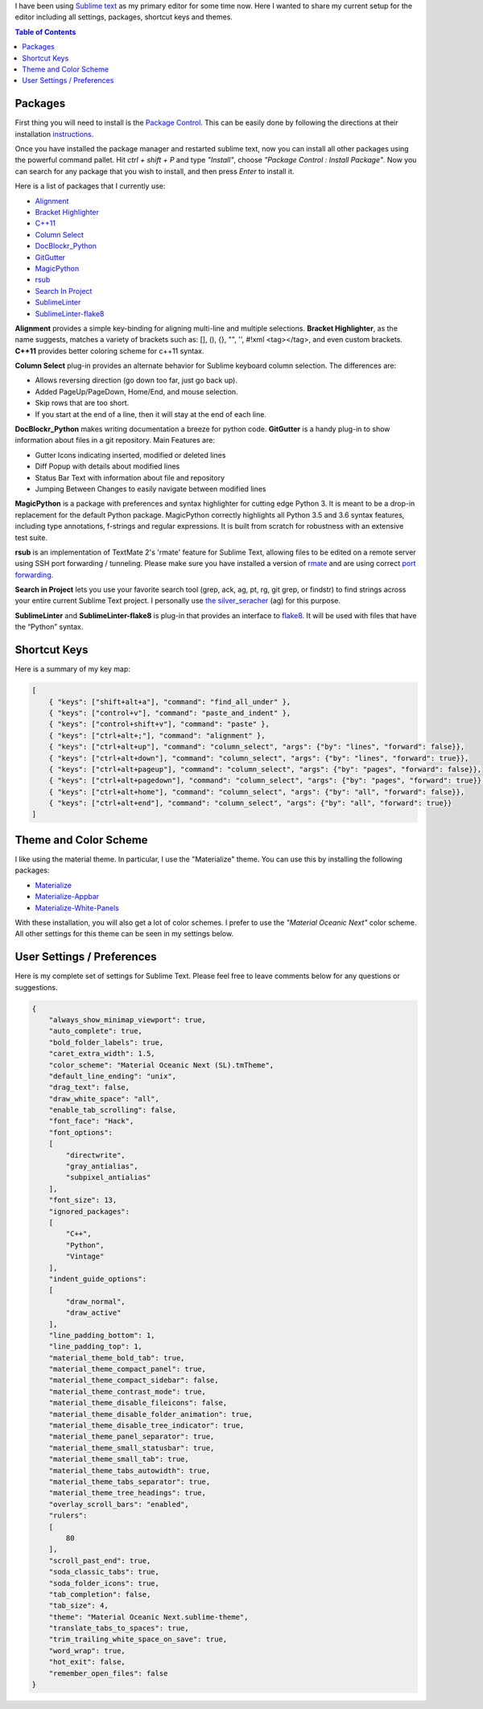 .. title: Sublime Text Setup
.. slug: sublimetext
.. date: 2017-04-23 16:57:07 UTC-07:00
.. tags: Editor
.. category: Computers
.. link:
.. description:
.. type: text
.. disqus_identifier: sublimetext.sadanand
.. author: Sadanand Singh

I have been using `Sublime text <https://www.sublimetext.com/>`__ as my primary editor for some time now. Here I wanted to share my current setup for the editor including all settings, packages, shortcut keys and themes.

.. TEASER_END

.. contents:: Table of Contents

.. figure:: https://cloud.githubusercontent.com/assets/8487569/25318834/053f9e98-284b-11e7-83e7-c2f1ee945980.png
   :alt: Sublime Text

Packages
~~~~~~~~~

First thing you will need to install is the `Package Control <https://packagecontrol.io>`__. This can be easily done by following the
directions at their installation `instructions <https://packagecontrol.io/installation>`__.

Once you have installed the package manager and restarted sublime text, now you
can install all other packages using the powerful command pallet. Hit *ctrl +
shift + P* and type *"Install"*, choose *"Package Control : Install Package"*.
Now you can search for any package that you wish to install, and then press
*Enter* to install it.

Here is a list of packages that I currently use:

-  `Alignment <https://github.com/wbond/sublime_alignment>`__
-  `Bracket Highlighter <https://github.com/facelessuser/BracketHighlighter>`__
-  `C++11 <https://github.com/noct/sublime-cpp11>`__
-  `Column Select <https://github.com/ehuss/Sublime-Column-Select>`__
-  `DocBlockr_Python <https://github.com/adambullmer/sublime_docblockr_python>`__
-  `GitGutter <https://github.com/jisaacks/GitGutter>`__
-  `MagicPython <https://github.com/MagicStack/MagicPython>`__
-  `rsub <https://github.com/henrikpersson/rsub>`__
-  `Search In Project <https://github.com/leonid-shevtsov/SearchInProject_SublimeText>`__
-  `SublimeLinter <https://github.com/SublimeLinter/SublimeLinter3>`__
-  `SublimeLinter-flake8 <https://github.com/SublimeLinter/SublimeLinter-flake8>`__

**Alignment** provides a simple key-binding for aligning multi-line and multiple
selections. **Bracket Highlighter**, as the name suggests, matches a variety of
brackets such as: [], (), {}, "", '', #!xml <tag></tag>, and even custom
brackets. **C++11** provides better coloring scheme for c++11 syntax.

**Column Select** plug-in provides an alternate behavior for Sublime keyboard
column selection. The differences are:

-  Allows reversing direction (go down too far, just go back up).
-  Added PageUp/PageDown, Home/End, and mouse selection.
-  Skip rows that are too short.
-  If you start at the end of a line, then it will stay at the end of each line.

**DocBlockr_Python** makes writing documentation a breeze for python code.
**GitGutter** is a handy plug-in to show information about files in a git
repository. Main Features are:

-  Gutter Icons indicating inserted, modified or deleted lines
-  Diff Popup with details about modified lines
-  Status Bar Text with information about file and repository
-  Jumping Between Changes to easily navigate between modified lines

**MagicPython** is a package with preferences and syntax highlighter for cutting
edge Python 3. It is meant to be a drop-in replacement for the default Python
package. MagicPython correctly highlights all Python 3.5 and 3.6 syntax
features, including type annotations, f-strings and regular expressions. It is
built from scratch for robustness with an extensive test suite.

**rsub** is an implementation of TextMate 2's 'rmate' feature for Sublime Text,
allowing files to be edited on a remote server using SSH port forwarding /
tunneling. Please make sure you have installed a version of
`rmate <https://github.com/aurora/rmate>`__ and are using correct
`port forwarding <https://atom.io/packages/remote-atom>`__.

**Search in Project** lets you use your favorite search tool (grep, ack, ag,
pt, rg, git grep, or findstr) to find strings across your entire current Sublime
Text project. I personally use
`the silver_seracher <https://geoff.greer.fm/ag/>`__ (ag) for this purpose.

**SublimeLinter** and **SublimeLinter-flake8** is plug-in that provides an
interface to `flake8 <http://flake8.pycqa.org/en/latest/>`__.
It will be used with files that have the “Python” syntax.

Shortcut Keys
~~~~~~~~~~~~~~~

Here is a summary of my key map:

.. code:: json

    [
        { "keys": ["shift+alt+a"], "command": "find_all_under" },
        { "keys": ["control+v"], "command": "paste_and_indent" },
        { "keys": ["control+shift+v"], "command": "paste" },
        { "keys": ["ctrl+alt+;"], "command": "alignment" },
        { "keys": ["ctrl+alt+up"], "command": "column_select", "args": {"by": "lines", "forward": false}},
        { "keys": ["ctrl+alt+down"], "command": "column_select", "args": {"by": "lines", "forward": true}},
        { "keys": ["ctrl+alt+pageup"], "command": "column_select", "args": {"by": "pages", "forward": false}},
        { "keys": ["ctrl+alt+pagedown"], "command": "column_select", "args": {"by": "pages", "forward": true}},
        { "keys": ["ctrl+alt+home"], "command": "column_select", "args": {"by": "all", "forward": false}},
        { "keys": ["ctrl+alt+end"], "command": "column_select", "args": {"by": "all", "forward": true}}
    ]

Theme and Color Scheme
~~~~~~~~~~~~~~~~~~~~~~~

I like using the material theme. In particular, I use the "Materialize" theme.
You can use this by installing the following packages:

-  `Materialize <https://github.com/saadq/Materialize>`__
-  `Materialize-Appbar <https://github.com/saadq/Materialize-Appbar>`__
-  `Materialize-White-Panels <https://github.com/saadq/Materialize-White-Panels>`__

With these installation, you will also get a lot of color schemes.
I prefer to use the *"Material Oceanic Next"* color scheme.
All other settings for this theme can be seen in my settings below.

User Settings / Preferences
~~~~~~~~~~~~~~~~~~~~~~~~~~~~

Here is my complete set of settings for Sublime Text. Please feel free to
leave comments below for any questions or suggestions.

.. code:: json

    {
        "always_show_minimap_viewport": true,
        "auto_complete": true,
        "bold_folder_labels": true,
        "caret_extra_width": 1.5,
        "color_scheme": "Material Oceanic Next (SL).tmTheme",
        "default_line_ending": "unix",
        "drag_text": false,
        "draw_white_space": "all",
        "enable_tab_scrolling": false,
        "font_face": "Hack",
        "font_options":
        [
            "directwrite",
            "gray_antialias",
            "subpixel_antialias"
        ],
        "font_size": 13,
        "ignored_packages":
        [
            "C++",
            "Python",
            "Vintage"
        ],
        "indent_guide_options":
        [
            "draw_normal",
            "draw_active"
        ],
        "line_padding_bottom": 1,
        "line_padding_top": 1,
        "material_theme_bold_tab": true,
        "material_theme_compact_panel": true,
        "material_theme_compact_sidebar": false,
        "material_theme_contrast_mode": true,
        "material_theme_disable_fileicons": false,
        "material_theme_disable_folder_animation": true,
        "material_theme_disable_tree_indicator": true,
        "material_theme_panel_separator": true,
        "material_theme_small_statusbar": true,
        "material_theme_small_tab": true,
        "material_theme_tabs_autowidth": true,
        "material_theme_tabs_separator": true,
        "material_theme_tree_headings": true,
        "overlay_scroll_bars": "enabled",
        "rulers":
        [
            80
        ],
        "scroll_past_end": true,
        "soda_classic_tabs": true,
        "soda_folder_icons": true,
        "tab_completion": false,
        "tab_size": 4,
        "theme": "Material Oceanic Next.sublime-theme",
        "translate_tabs_to_spaces": true,
        "trim_trailing_white_space_on_save": true,
        "word_wrap": true,
        "hot_exit": false,
        "remember_open_files": false
    }

